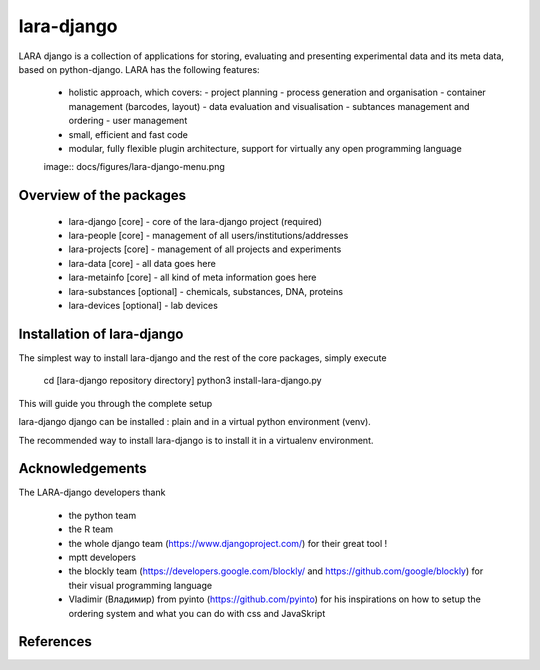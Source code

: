 lara-django
===========

LARA django is a collection of applications for storing, evaluating and presenting experimental data and its meta data, based on python-django.
LARA has the following features:

    * holistic approach, which covers:
      - project planning 
      - process generation and organisation
      - container management (barcodes, layout)
      - data evaluation and visualisation
      - subtances management and ordering
      - user management
    * small, efficient and fast code
    * modular, fully flexible plugin architecture, support for virtually any open programming language
    
    image:: docs/figures/lara-django-menu.png 


Overview of the packages
_________________________

  * lara-django [core]   - core of the lara-django project (required)
  * lara-people [core]   - management of all users/institutions/addresses
  * lara-projects [core] - management of all projects and experiments
  * lara-data [core]     - all data goes here
  * lara-metainfo [core] - all kind of meta information goes here
  
  * lara-substances [optional] - chemicals, substances, DNA, proteins
  * lara-devices    [optional] - lab devices
  

Installation of lara-django
___________________________

The simplest way to install lara-django and the rest of the core packages, simply execute

  cd [lara-django repository directory]
  python3 install-lara-django.py 


This will guide you through the complete setup


lara-django django can be installed : plain and in a virtual python environment (venv).

The recommended way to install lara-django is to install it in a virtualenv environment.

    
Acknowledgements
________________

The LARA-django developers thank 

    * the python team
    * the R team
    * the whole django team (https://www.djangoproject.com/) for their great tool !
    * mptt developers
    * the blockly team (https://developers.google.com/blockly/ and https://github.com/google/blockly) for their visual programming language
    * Vladimir (Владимир) from pyinto (https://github.com/pyinto) for his inspirations on how to setup the ordering system and what you can do with css and JavaSkript
    

References
__________

.. _pip: https://pypi.python.org/pypi/pip
.. _virtualenv: https://pypi.python.org/pypi/virtualenv
.. _virtualenvwrapper: http://virtualenvwrapper.readthedocs.org/
